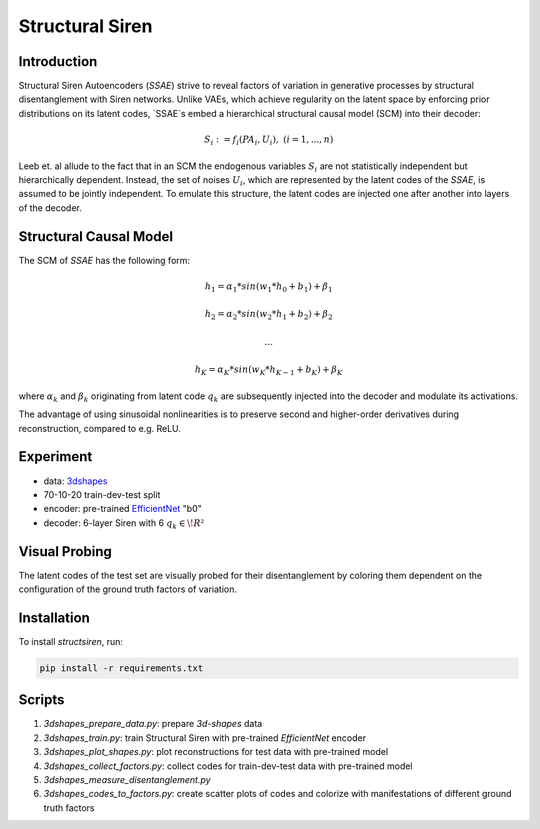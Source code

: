 Structural Siren
================

.. image:: images/test_set.png
   :width: 600
   :alt: SSAE on test set after 60 epochs training

Introduction
------------
Structural Siren Autoencoders (`SSAE`) strive to reveal factors of
variation in generative processes by structural disentanglement with Siren
networks.
Unlike VAEs, which achieve regularity on the latent space by enforcing
prior distributions on its latent codes,
`SSAE`s embed a hierarchical structural causal model (SCM) into their decoder:

.. math::

    S_i := f_i(PA_i, U_i), \ \ \ (i=1, ..., n)

Leeb et. al allude to the fact that in an SCM the endogenous variables
:math:`S_i` are not statistically independent but hierarchically dependent.
Instead, the set of noises :math:`U_i`, which are represented by the latent
codes of the `SSAE`, is assumed to be jointly independent. To emulate this
structure, the
latent codes are injected one after another into layers of the decoder.

.. image:: images/decoder.png
   :width: 600
   :alt: decoder

Structural Causal Model
-----------------------
The SCM of `SSAE` has the following form:

.. math::

    h_1 = \alpha_1 * sin(w_1 * h_0 + b_1) + \beta_1

    h_2 = \alpha_2 * sin(w_2 * h_1 + b_2) + \beta_2

    ...

    h_K = \alpha_K * sin(w_K * h_{K-1} + b_K) + \beta_K


where :math:`\alpha_k` and :math:`\beta_k` originating from latent code
:math:`q_k` are subsequently injected into the decoder and modulate its
activations.

The advantage of using sinusoidal nonlinearities is to preserve second
and higher-order derivatives during reconstruction, compared to e.g. ReLU.

Experiment
----------

* data: 3dshapes_
* 70-10-20 train-dev-test split
* encoder: pre-trained `EfficientNet`_ "b0"
* decoder: 6-layer Siren with 6 :math:`q_k \in \!R²`

.. _3dshapes: https://github.com/deepmind/3d-shapes
.. _EfficientNet: https://github.com/lukemelas/EfficientNet-PyTorch

Visual Probing
--------------

The latent codes of the test set are visually probed for their disentanglement
by coloring them dependent on the configuration of the ground truth factors
of variation.

.. image:: images/codes-to-factors.png
   :width: 600
   :alt: latent codes of test set colored with ground truth configuration


Installation
------------

To install `structsiren`, run:

.. code-block:: python

    pip install -r requirements.txt

Scripts
-------

1. `3dshapes_prepare_data.py`: prepare `3d-shapes` data
2. `3dshapes_train.py`: train Structural Siren with pre-trained `EfficientNet`
   encoder
3. `3dshapes_plot_shapes.py`: plot reconstructions for test data with
   pre-trained model
4. `3dshapes_collect_factors.py`: collect codes for train-dev-test data with
   pre-trained model
5. `3dshapes_measure_disentanglement.py`
6. `3dshapes_codes_to_factors.py`: create scatter plots of codes and colorize
   with manifestations of different ground truth factors
